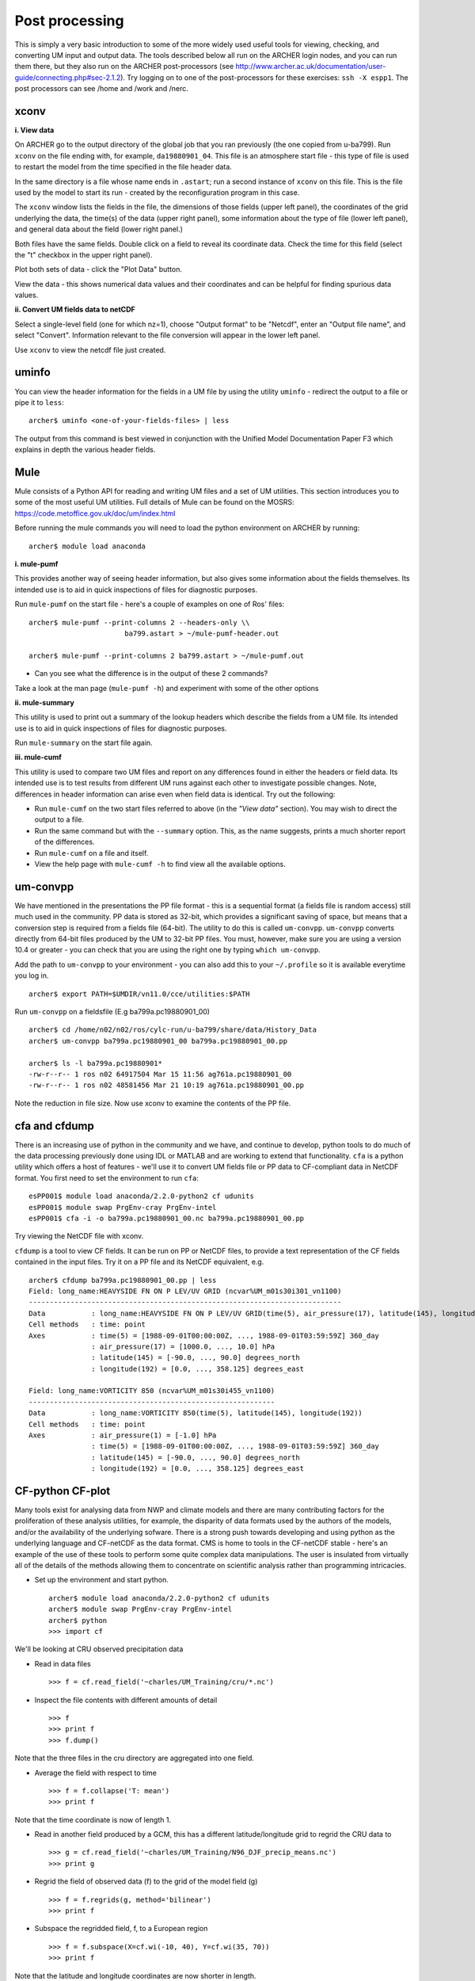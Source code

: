 Post processing
===============

This is simply a very basic introduction to some of the more widely used useful tools for viewing, checking, and converting UM input and output data. The tools described below all run on the ARCHER login nodes, and you can run them there, but they also run on the ARCHER post-processors (see http://www.archer.ac.uk/documentation/user-guide/connecting.php#sec-2.1.2). Try logging on to one of the post-processors for these exercises: ``ssh -X espp1``. The post processors can see /home and /work and /nerc.

xconv
-----

**i. View data**

On ARCHER go to the output directory of the global job that you ran previously (the one copied from u-ba799). Run ``xconv`` on the file ending with, for example, ``da19880901_04``. This file is an atmosphere start file - this type of file is used to restart the model from the time specified in the file header data.

In the same directory is a file whose name ends in ``.astart``; run a second instance of ``xconv`` on this file. This is the file used by the model to start its run - created by the reconfiguration program in this case.

The ``xconv`` window lists the fields in the file, the dimensions of those fields (upper left panel), the coordinates of the grid underlying the data, the time(s) of the data (upper right panel), some information about the type of file (lower left panel), and general data about the field (lower right panel.)

Both files have the same fields. Double click on a field to reveal its coordinate data. Check the time for this field (select the "t" checkbox in the upper right panel).

Plot both sets of data - click the "Plot Data" button.

View the data - this shows numerical data values and their coordinates and can be helpful for finding spurious data values.

**ii. Convert UM fields data to netCDF**

Select a single-level field (one for which nz=1), choose "Output format" to be "Netcdf", enter an "Output file name", and select "Convert". Information relevant to the file conversion will appear in the lower left panel.

Use ``xconv`` to view the netcdf file just created.

uminfo
------

You can view the header information for the fields in a UM file by using the utility ``uminfo`` - redirect the output to a file or pipe it to ``less``: :: 

  archer$ uminfo <one-of-your-fields-files> | less

The output from this command is best viewed in conjunction with the Unified Model Documentation Paper F3 which explains in depth the various header fields.

Mule
----

Mule consists of a Python API for reading and writing UM files and a set of UM utilities.  This section introduces you to some of the most useful UM utilities.  Full details of Mule can be found on the MOSRS: https://code.metoffice.gov.uk/doc/um/index.html

Before running the mule commands you will need to load the python environment on ARCHER by running: ::

  archer$ module load anaconda

**i. mule-pumf**

This provides another way of seeing header information, but also gives some information about the fields themselves. Its intended use is to aid in quick inspections of files for diagnostic purposes. 

Run ``mule-pumf`` on the start file - here's a couple of examples on one of Ros' files: :: 

 archer$ mule-pumf --print-columns 2 --headers-only \\
                        ba799.astart > ~/mule-pumf-header.out

 archer$ mule-pumf --print-columns 2 ba799.astart > ~/mule-pumf.out

* Can you see what the difference is in the output of these 2 commands?

Take a look at the man page (``mule-pumf -h``) and experiment with some of the other options

**ii. mule-summary**

This utility is used to print out a summary of the lookup headers which describe the fields from a UM file. Its intended use is to aid in quick inspections of files for diagnostic purposes.

Run ``mule-summary`` on the start file again.

**iii. mule-cumf**

This utility is used to compare two UM files and report on any differences found in either the headers or field data. Its intended use is to test results from different UM runs against each other to investigate possible changes. Note, differences in header information can arise even when field data is identical. Try out the following:

* Run ``mule-cumf`` on the two start files referred to above (in the *"View data"* section). You may wish to direct the output to a file.
* Run the same command but with the ``--summary`` option.  This, as the name suggests, prints a much shorter report of the differences.
* Run ``mule-cumf`` on a file and itself.
* View the help page with ``mule-cumf -h`` to find view all the available options. 

um-convpp
---------

We have mentioned in the presentations the PP file format - this is a sequential format (a fields file is random access) still much used in the community. PP data is stored as 32-bit, which provides a significant saving of space, but means that a conversion step is required from a fields file (64-bit). The utility to do this is called ``um-convpp``.  ``um-convpp`` converts directly from 64-bit files produced by the UM to 32-bit PP files.  You must, however, make sure you are using a version 10.4 or greater - you can check that you are using the right one by typing ``which um-convpp``. 

Add the path to ``um-convpp`` to your environment - you can also add this to your ``~/.profile`` so it is available everytime you log in. ::

  archer$ export PATH=$UMDIR/vn11.0/cce/utilities:$PATH

Run ``um-convpp`` on a fieldsfile (E.g ba799a.pc19880901_00) ::

  archer$ cd /home/n02/n02/ros/cylc-run/u-ba799/share/data/History_Data
  archer$ um-convpp ba799a.pc19880901_00 ba799a.pc19880901_00.pp

  archer$ ls -l ba799a.pc19880901*
  -rw-r--r-- 1 ros n02 64917504 Mar 15 11:56 ag761a.pc19880901_00
  -rw-r--r-- 1 ros n02 48581456 Mar 21 10:19 ag761a.pc19880901_00.pp

Note the reduction in file size. Now use xconv to examine the contents of the PP file.

cfa and cfdump
--------------

There is an increasing use of python in the community and we have, and
continue to develop, python tools to do much of the data processing
previously done using IDL or MATLAB and are working to extend that
functionality. ``cfa`` is a python utility which offers a host of
features - we'll use it to convert UM fields file or PP data to
CF-compliant data in NetCDF format. You first need to set the
environment to run ``cfa``: ::

 esPP001$ module load anaconda/2.2.0-python2 cf udunits
 esPP001$ module swap PrgEnv-cray PrgEnv-intel
 esPP001$ cfa -i -o ba799a.pc19880901_00.nc ba799a.pc19880901_00.pp
 
Try viewing the NetCDF file with xconv.


``cfdump`` is a tool to view CF fields. It can be run on PP or NetCDF
files, to provide a text representation of the CF fields contained in
the input files. Try it on a PP file and its NetCDF equivalent,
e.g. ::

  archer$ cfdump ba799a.pc19880901_00.pp | less
  Field: long_name:HEAVYSIDE FN ON P LEV/UV GRID (ncvar%UM_m01s30i301_vn1100)
  ---------------------------------------------------------------------------
  Data           : long_name:HEAVYSIDE FN ON P LEV/UV GRID(time(5), air_pressure(17), latitude(145), longitude(192)) 
  Cell methods   : time: point
  Axes           : time(5) = [1988-09-01T00:00:00Z, ..., 1988-09-01T03:59:59Z] 360_day
                 : air_pressure(17) = [1000.0, ..., 10.0] hPa
                 : latitude(145) = [-90.0, ..., 90.0] degrees_north
                 : longitude(192) = [0.0, ..., 358.125] degrees_east

  Field: long_name:VORTICITY 850 (ncvar%UM_m01s30i455_vn1100)
  -----------------------------------------------------------
  Data           : long_name:VORTICITY 850(time(5), latitude(145), longitude(192)) 
  Cell methods   : time: point
  Axes           : air_pressure(1) = [-1.0] hPa
                 : time(5) = [1988-09-01T00:00:00Z, ..., 1988-09-01T03:59:59Z] 360_day
                 : latitude(145) = [-90.0, ..., 90.0] degrees_north
                 : longitude(192) = [0.0, ..., 358.125] degrees_east

CF-python CF-plot
-----------------

Many tools exist for analysing data from NWP and climate models and there are many contributing factors for the proliferation of these analysis utilities, for example, the disparity of data formats used by the authors of the models, and/or the availability of the underlying sofware. There is a strong push towards developing and using python as the underlying language and CF-netCDF as the data format. CMS is home to tools in the CF-netCDF stable - here's an example of the use of these tools to perform some quite complex data manipulations. The user is insulated from virtually all of the details of the methods allowing them to concentrate on scientific analysis rather than programming intricacies.

* Set up the environment and start python. ::

   archer$ module load anaconda/2.2.0-python2 cf udunits
   archer$ module swap PrgEnv-cray PrgEnv-intel
   archer$ python
   >>> import cf

We'll be looking at CRU observed precipitation data

* Read in data files ::

  >>> f = cf.read_field('~charles/UM_Training/cru/*.nc')

* Inspect the file contents with different amounts of detail ::

  >>> f
  >>> print f
  >>> f.dump()
  
Note that the three files in the cru directory are aggregated into one
field.

* Average the field with respect to time ::

  >>> f = f.collapse('T: mean')
  >>> print f

Note that the time coordinate is now of length 1.

* Read in another field produced by a GCM, this has a different latitude/longitude grid to regrid the CRU data to ::

  >>> g = cf.read_field('~charles/UM_Training/N96_DJF_precip_means.nc')
  >>> print g

* Regrid the field of observed data (f) to the grid of the model field (g) ::

  >>> f = f.regrids(g, method='bilinear')
  >>> print f

* Subspace the regridded field, f, to a European region ::

  >>> f = f.subspace(X=cf.wi(-10, 40), Y=cf.wi(35, 70))
  >>> print f

Note that the latitude and longitude coordinates are now shorter in length.

* Import the cfplot visualisation library ::

  >>> import cfplot

* Make a default contour plot of the field, f ::

   >>> cfplot.con(f)

* Write out the new field f to disk ::

  >>> cf.write(f, 'cru_precip_european_mean_regridded.nc')

This has just given you a taster of CF-Python & CF-Plot, if you would like to try out some more exercises please take a look at http://ajheaps.github.io/cf-plot


